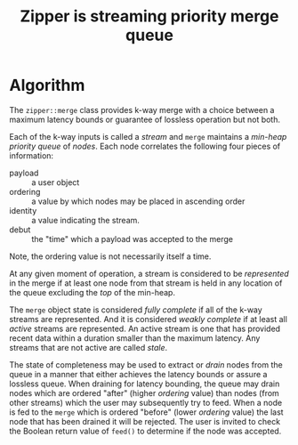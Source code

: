 #+title: Zipper is streaming priority merge queue

* Algorithm

The ~zipper::merge~ class provides k-way merge with a choice between a
maximum latency bounds or guarantee of lossless operation but not
both.

Each of the k-way inputs is called a /stream/ and ~merge~ maintains a
/min-heap priority queue/ of /nodes/.  Each node correlates the following
four pieces of information:

- payload :: a user object
- ordering :: a value by which nodes may be placed in ascending order
- identity :: a value indicating the stream.
- debut :: the "time" which a payload was accepted to the merge

Note, the ordering value is not necessarily itself a time.  

At any given moment of operation, a stream is considered to be
/represented/ in the merge if at least one node from that stream is held
in any location of the queue excluding the /top/ of the min-heap.

The ~merge~ object state is considered /fully complete/ if all of the
k-way streams are represented.  And it is considered /weakly complete/
if at least all /active/ streams are represented.  An active stream is
one that has provided recent data within a duration smaller than the
maximum latency.  Any streams that are not active are called /stale/.

The state of completeness may be used to extract or /drain/ nodes from
the queue in a manner that either achieves the latency bounds or
assure a lossless queue.  When draining for latency bounding, the
queue may drain nodes which are ordered "after" (higher /ordering/
value) than nodes (from other streams) which the user may subsequently
try to feed.  When a node is fed to the ~merge~ which is ordered
"before" (lower /ordering/ value) the last node that has been drained it
will be rejected.  The user is invited to check the Boolean return
value of ~feed()~ to determine if the node was accepted.


